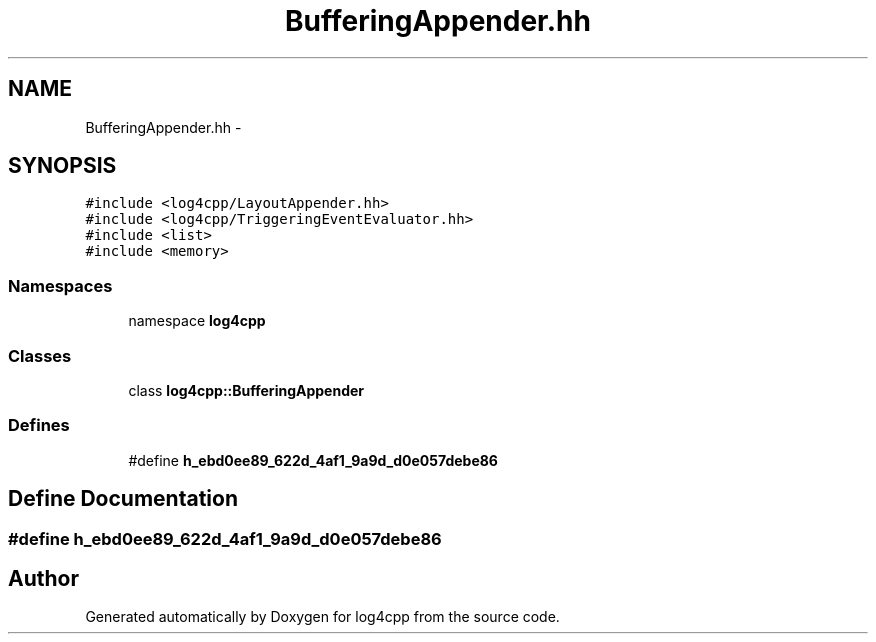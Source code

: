 .TH "BufferingAppender.hh" 3 "3 Oct 2012" "Version 1.0" "log4cpp" \" -*- nroff -*-
.ad l
.nh
.SH NAME
BufferingAppender.hh \- 
.SH SYNOPSIS
.br
.PP
\fC#include <log4cpp/LayoutAppender.hh>\fP
.br
\fC#include <log4cpp/TriggeringEventEvaluator.hh>\fP
.br
\fC#include <list>\fP
.br
\fC#include <memory>\fP
.br

.SS "Namespaces"

.in +1c
.ti -1c
.RI "namespace \fBlog4cpp\fP"
.br
.in -1c
.SS "Classes"

.in +1c
.ti -1c
.RI "class \fBlog4cpp::BufferingAppender\fP"
.br
.in -1c
.SS "Defines"

.in +1c
.ti -1c
.RI "#define \fBh_ebd0ee89_622d_4af1_9a9d_d0e057debe86\fP"
.br
.in -1c
.SH "Define Documentation"
.PP 
.SS "#define h_ebd0ee89_622d_4af1_9a9d_d0e057debe86"
.PP
.SH "Author"
.PP 
Generated automatically by Doxygen for log4cpp from the source code.

